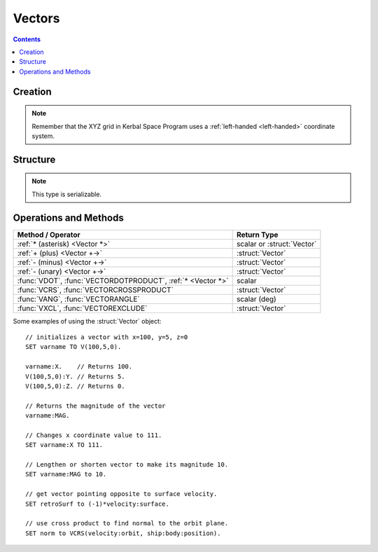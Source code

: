 Vectors
=======

.. contents:: Contents
    :local:
    :depth: 1

Creation
--------

.. function:: V(x,y,z)

    :parameter x: (scalar) :math:`x` coordinate
    :parameter y: (scalar) :math:`y` coordinate
    :parameter z: (scalar) :math:`z` coordinate
    :return: :struct:`Vector`

    This creates a new vector from 3 components in :math:`(x,y,z)`::

        SET vec TO V(x,y,z).

    Here, a new :struct:`Vector` called ``vec`` is created . The object :struct:`Vector` represents a `three-dimensional euclidean vector <http://en.wikipedia.org/wiki/Euclidean_vector>`__ To deeply understand most vectors in kOS, you have to understand a bit about the :ref:`underlying coordinate system of KSP <ref frame>`. If you are having trouble making sense of the direction the axes point in, go read that page.

.. note::
    Remember that the XYZ grid in Kerbal Space Program uses a
    :ref:`left-handed <left-handed>` coordinate system.

Structure
---------

.. structure:: Vector

    .. list-table:: **Members**
        :widths: 4 2 1 1
        :header-rows: 1
        
        * - Suffix
          - Type
          - Get
          - Set
          
        * - :attr:`X`
          - scalar
          - yes
          - yes
        * - :attr:`Y`
          - scalar
          - yes
          - yes
        * - :attr:`Y`
          - scalar
          - yes
          - yes
        * - :attr:`MAG`
          - scalar
          - yes
          - yes
        * - :attr:`NORMALIZED`
          - :struct:`Vector`
          - yes
          - no
        * - :attr:`SQRMAGNITUDE`
          - scalar
          - yes
          - no
        * - :attr:`DIRECTION`
          - :struct:`Direction`
          - yes
          - yes
        * - :attr:`VEC`
          - :struct:`Vector`
          - yes
          - no

.. note::

    This type is serializable.

.. attribute:: Vector:X

    :type: scalar
    :access: Get/Set

    The :math:`x` component of the vector.

.. attribute:: Vector:Y

    :type: scalar
    :access: Get/Set

    The :math:`y` component of the vector.

.. attribute:: Vector:Z

    :type: scalar
    :access: Get/Set

    The :math:`z` component of the vector.

.. attribute:: Vector:MAG

    :type: scalar
    :access: Get/Set

    The magnitude of the vector, as a scalar number, by the Pythagorean Theorem.

.. attribute:: Vector:NORMALIZED

    :type: :struct:`Vector`
    :access: Get only

    This creates a unit vector pointing in the same direction as this vector. This is the same effect as multiplying the vector by the scalar ``1 / vec:MAG``.
    
.. attribute:: Vector:SQRMAGNITUDE

    :type: scalar
    :access: Get only

    The magnitude of the vector, squared. Use instead of ``vec:MAG^2`` if you need to square of the magnitude as this skips the step in the Pythagorean formula where you take the square root in the first place. Taking the square root and then squaring that would introduce floating point error needlessly.

.. attribute:: Vector:DIRECTION

    :type: :struct:`Direction`
    :access: Get/Set

    GET:
        The vector rendered into a :ref:`Direction <direction>` (see note at the bottom of this page about information loss when doing this).

    SET:
        Tells the vector to keep its magnitude as it is but point in a new direction, adjusting its :math:`(x,y,z)` numbers accordingly.

.. attribute:: Vector:VEC

    :type: :struct:`Vector`
    :access: Get only

    This is a suffix that creates a *COPY* of this vector. Useful if you want to copy a vector and then change the copy. Normally if you ``SET v2 TO v1``, then ``v1`` and ``v2`` are two names for the same vector and changing one would change the other.


Operations and Methods
----------------------

============================================================= =============
Method / Operator                                              Return Type    
============================================================= =============
 :ref:`* (asterisk) <Vector *>`                               scalar or :struct:`Vector` 
 :ref:`+ (plus)     <Vector +->`                              :struct:`Vector`
 :ref:`- (minus)    <Vector +->`                              :struct:`Vector`
 :ref:`- (unary)    <Vector +->`                              :struct:`Vector`
 :func:`VDOT`, :func:`VECTORDOTPRODUCT`, :ref:`* <Vector *>`  scalar
 :func:`VCRS`, :func:`VECTORCROSSPRODUCT`                     :struct:`Vector`
 :func:`VANG`, :func:`VECTORANGLE`                            scalar (deg)
 :func:`VXCL`, :func:`VECTOREXCLUDE`                          :struct:`Vector`
============================================================= =============

.. index:: vector multiplication
.. _Vector *:
.. object:: *

    `Scalar multiplication <vecsmul>`_ or `dot product <vecdot>`_ of two ``Vectors``. See also :func:`VECTORDOTPRODUCT`::

        SET a TO 2.
        SET vec1 TO V(1,2,3).
        SET vec2 TO V(2,3,4).
        PRINT a * vec1.     // prints: V(2,4,6)
        PRINT vec1 * vec2.  // prints: 20

    Note that the *unary* minus operator is really a multiplication of 
    the vector by a scalar of (-1)::

	PRINT -vec1.     // these two both print the
	PRINT (-1)*vec1. // exact same thing.

.. index:: vector addition
.. index:: vector subtraction
.. _Vector +-:
.. object:: +, -

    :struct:`Vector` `addition and subtraction <vecadd>`_ by a scalar or another :struct:`Vector`::

        SET a TO 2.
        SET vec1 TO V(1,2,3).
        SET vec2 TO V(2,3,4).
        PRINT vec1 + vec2.  // prints: V(3,5,7)
        PRINT vec2 - vec1.  // prints: V(1,1,1)

    Note that the *unary* minus operator is the same thing as multiplying
    the vector by a scalar of (-1), and is not technically an addition or
    subtraction operator::

	PRINT -vec1.     // these two both print the
	PRINT (-1)*vec1. // exact same thing.

.. function:: VDOT(v1,v2)

    Same as :func:`VECTORDOTPRODUCT(v1,v2)` and :ref:`v1 * v2 <Vector *>`.
    
.. function:: VECTORDOTPRODUCT(v1,v2)

    :parameter v1: (:struct:`Vector`)
    :parameter v2: (:struct:`Vector`)
    :return: The `vector dot-product <vecdot>`_
    :rtype: scalar

    This is the `dot product <vecdot>`_ of two vectors returning a scalar number. This is the same as :ref:`v1 * v2 <Vector *>`::

        SET vec1 TO V(1,2,3).
        SET vec2 TO V(2,3,4).
        
        // These will all print the value: 20
        PRINT vec1 * vec2.
        PRINT VDOT(vec1, vec2).
        PRINT VECTORDOTPRODUCT(vec1, vec2).

.. function:: VCRS(v1,v2)

    Same as :func:`VECTORCROSSPRODUCT(v1,v2)`
    
.. function:: VECTORCROSSPRODUCT(v1,v2)

    :parameter v1: (:struct:`Vector`)
    :parameter v2: (:struct:`Vector`)
    :return: The `vector cross-product <veccross>`_
    :rtype: :struct:`Vector`

    The vector `cross product <veccross>`_ of two vectors in the order ``(v1,v2)`` returning a new `Vector`::

        SET vec1 TO V(1,2,3).
        SET vec2 TO V(2,3,4).
        
        // These will both print: V(-1,2,-1)
        PRINT VCRS(vec1, vec2).
        PRINT VECTORCROSSPRODUCT(vec1, vec2).

    When visualizing the direction that a vector cross product will
    point, remember that KSP is using a :ref:`left-handed <left-handed>`
    coordinate system, and this means a cross-product of two vectors
    will point in the opposite direction of what it would had KSP been
    using a right-handed coordinate system.

.. function:: VANG(v1,v2)::

    Same as :func:`VECTORANGLE(v1,v2)`.

.. function:: VECTORANGLE(v1,v2)

    :parameter v1: (:struct:`Vector`)
    :parameter v2: (:struct:`Vector`)
    :return: Angle between two vectors
    :rtype: scalar

    This returns the angle between v1 and v2. It is the same result as:

    .. math::

        \arccos\left(
            \frac{
                \vec{v_1}\cdot\vec{v_2}
            }{
                \left|\vec{v_1}\cdot\vec{v_2}\right|
            }
        \right)

    or in **KerboScript**::

        arccos( (VDOT(v1,v2) / VDOT(v1,v2):MAG ) )

.. function:: VXCL(v1,v2)

    Same as :func:`VECTOREXCLUDE(v1,v2)`
    
.. function:: VECTOREXCLUDE(v1,v2)

    This is a vector, ``v2`` with all of ``v1`` excluded from it. In other words, the projection of ``v2`` onto the plane that is normal to ``v1``.

.. _vecsmul: http://en.wikipedia.org/wiki/Vector_addition#Scalar_multiplication
.. _vecadd:  http://en.wikipedia.org/wiki/Vector_addition#Addition_and_subtraction
.. _vecdot: http://en.wikipedia.org/wiki/Dot_product
.. _veccross: http://en.wikipedia.org/wiki/Cross_product

Some examples of using the :struct:`Vector` object::

    // initializes a vector with x=100, y=5, z=0
    SET varname TO V(100,5,0).
    
    varname:X.    // Returns 100.
    V(100,5,0):Y. // Returns 5.
    V(100,5,0):Z. // Returns 0.

    // Returns the magnitude of the vector
    varname:MAG.

    // Changes x coordinate value to 111.
    SET varname:X TO 111.       

    // Lengthen or shorten vector to make its magnitude 10.
    SET varname:MAG to 10.      

    // get vector pointing opposite to surface velocity.
    SET retroSurf to (-1)*velocity:surface. 

    // use cross product to find normal to the orbit plane.
    SET norm to VCRS(velocity:orbit, ship:body:position).  

